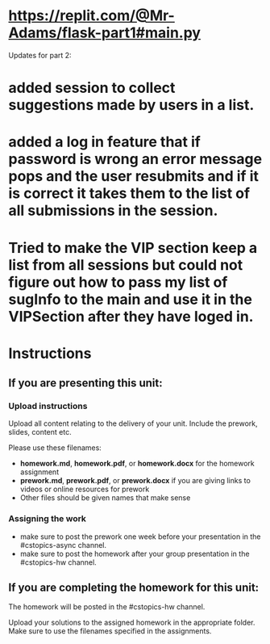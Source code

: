* https://replit.com/@Mr-Adams/flask-part1#main.py
Updates for part 2:
* added session to collect suggestions made by users in a list.
* added a log in feature that if password is wrong an error message pops and the user resubmits and if it is correct it takes them to the list of all submissions in the session.
* Tried to make the VIP section keep a list from all sessions but could not figure out how to pass my list of sugInfo to the main and use it in the VIPSection after they have loged in.  




* Instructions

** If you are presenting this unit:

*** Upload instructions
Upload all content relating to the delivery of your unit. Include the
prework, slides, content etc.

Please use these filenames:
- *homework.md*, *homework.pdf*, or *homework.docx* for the homework
  assignment
- *prework.md*, *prework.pdf*, or *prework.docx* if you are giving
  links to videos or online resources for prework
- Other files should be given names that make sense
*** Assigning the work
- make sure to post the prework one week before your presentation in
  the #cstopics-async channel.
- make sure to post the homework after your group presentation in the
  #cstopics-hw channel.
  
** If you are completing the homework for this unit:

The homework will be posted in the #cstopics-hw channel.

Upload your solutions to the assigned homework in the appropriate
folder. Make sure to use the filenames specified in the assignments.

